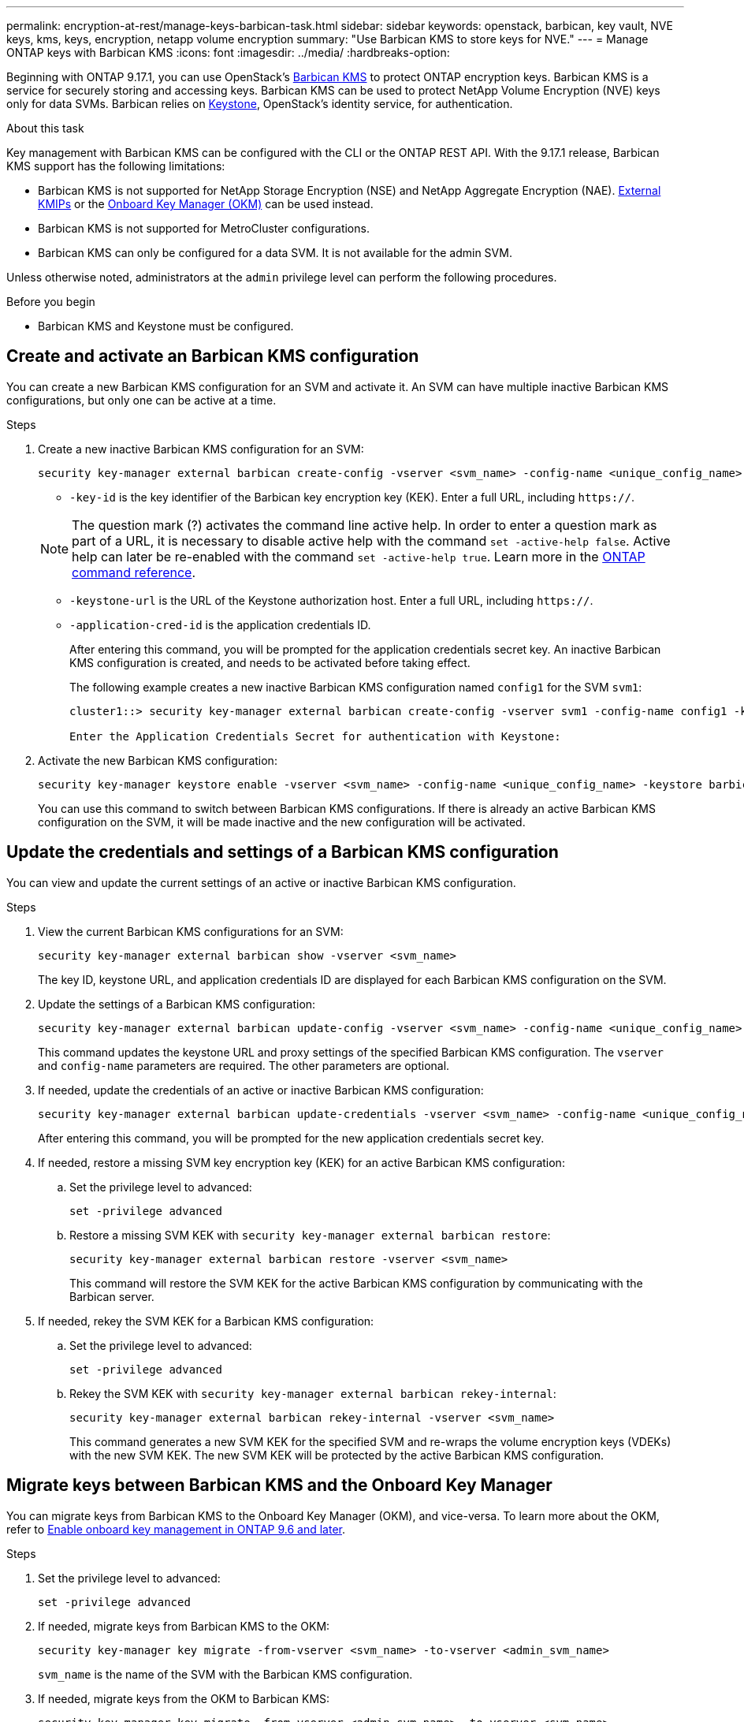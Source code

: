 ---
permalink: encryption-at-rest/manage-keys-barbican-task.html
sidebar: sidebar
keywords: openstack, barbican, key vault, NVE keys, kms, keys, encryption, netapp volume encryption
summary: "Use Barbican KMS to store keys for NVE."
---
= Manage ONTAP keys with Barbican KMS
:icons: font
:imagesdir: ../media/
:hardbreaks-option:


[.lead]
Beginning with ONTAP 9.17.1, you can use OpenStack's link:https://docs.openstack.org/barbican/latest/[Barbican KMS^] to protect ONTAP encryption keys. Barbican KMS is a service for securely storing and accessing keys. Barbican KMS can be used to protect NetApp Volume Encryption (NVE) keys only for data SVMs. Barbican relies on link:https://docs.openstack.org/keystone/latest/[Keystone^], OpenStack's identity service, for authentication.

.About this task
Key management with Barbican KMS can be configured with the CLI or the ONTAP REST API. With the 9.17.1 release, Barbican KMS support has the following limitations:

* Barbican KMS is not supported for NetApp Storage Encryption (NSE) and NetApp Aggregate Encryption (NAE). link:enable-external-key-management-96-later-nve-task.html[External KMIPs] or the link:enable-onboard-key-management-96-later-nve-task.html[Onboard Key Manager (OKM)] can be used instead.
* Barbican KMS is not supported for MetroCluster configurations.
* Barbican KMS can only be configured for a data SVM. It is not available for the admin SVM.

Unless otherwise noted, administrators at the `admin` privilege level can perform the following procedures. 

.Before you begin
* Barbican KMS and Keystone must be configured.
//todo: more info on configuring Barbican KMS and Keystone

== Create and activate an Barbican KMS configuration
You can create a new Barbican KMS configuration for an SVM and activate it. An SVM can have multiple inactive Barbican KMS configurations, but only one can be active at a time.

.Steps
. Create a new inactive Barbican KMS configuration for an SVM:
+
[source,cli]
----
security key-manager external barbican create-config -vserver <svm_name> -config-name <unique_config_name> -key-id <key_id> -keystone-url <keystone_url> -application-cred-id <keystone_applications_credentials_id>
----
* `-key-id` is the key identifier of the Barbican key encryption key (KEK). Enter a full URL, including `https://`.

+
NOTE: The question mark (?) activates the command line active help. In order to enter a question mark as part of a URL, it is necessary to disable active help with the command `set -active-help false`. Active help can later be re-enabled with the command `set -active-help true`. Learn more in the link:https://docs.netapp.com/us-en/ontap-cli/set.html[ONTAP command reference].

* `-keystone-url` is the URL of the Keystone authorization host. Enter a full URL, including `https://`.
* `-application-cred-id` is the application credentials ID.
+
After entering this command, you will be prompted for the application credentials secret key. An inactive Barbican KMS configuration is created, and needs to be activated before taking effect.
+
The following example creates a new inactive Barbican KMS configuration named `config1` for the SVM `svm1`:
+
----
cluster1::> security key-manager external barbican create-config -vserver svm1 -config-name config1 -keystone-url https://172.21.76.152:5000/v3 -application-cred-id app123 -key-id https://172.21.76.153:9311/v1/secrets/2eb5476b-8e38-c609-0dc2-4ccbbd32cdfd

Enter the Application Credentials Secret for authentication with Keystone:
----
. Activate the new Barbican KMS configuration:
+
[source,cli]
----
security key-manager keystore enable -vserver <svm_name> -config-name <unique_config_name> -keystore barbican
----
You can use this command to switch between Barbican KMS configurations. If there is already an active Barbican KMS configuration on the SVM, it will be made inactive and the new configuration will be activated.

== Update the credentials and settings of a Barbican KMS configuration
You can view and update the current settings of an active or inactive Barbican KMS configuration.

.Steps
. View the current Barbican KMS configurations for an SVM:
+
[source,cli]
----
security key-manager external barbican show -vserver <svm_name>
----
The key ID, keystone URL, and application credentials ID are displayed for each Barbican KMS configuration on the SVM.

. Update the settings of a Barbican KMS configuration:
+
[source,cli]
----
security key-manager external barbican update-config -vserver <svm_name> -config-name <unique_config_name> -keystone-url <new_keystone_url> -proxy-type <proxy_type> -proxy-host <proxy_host> -proxy-port <port> -proxy-username <proxy_username> -proxy-password <proxy_password>
----
This command updates the keystone URL and proxy settings of the specified Barbican KMS configuration. The `vserver` and `config-name` parameters are required. The other parameters are optional.

. If needed, update the credentials of an active or inactive Barbican KMS configuration:
+
[source,cli]
----
security key-manager external barbican update-credentials -vserver <svm_name> -config-name <unique_config_name> -application-cred-id <keystone_applications_credentials_id>
----
After entering this command, you will be prompted for the new application credentials secret key.

. If needed, restore a missing SVM key encryption key (KEK) for an active Barbican KMS configuration:
.. Set the privilege level to advanced:
+
[source,cli]
----
set -privilege advanced
----
.. Restore a missing SVM KEK with `security key-manager external barbican restore`:
+
[source,cli]
----
security key-manager external barbican restore -vserver <svm_name>
----
This command will restore the SVM KEK for the active Barbican KMS configuration by communicating with the Barbican server.

. If needed, rekey the SVM KEK for a Barbican KMS configuration:
.. Set the privilege level to advanced:
+
[source,cli]
----
set -privilege advanced
----
.. Rekey the SVM KEK with `security key-manager external barbican rekey-internal`:
+
[source,cli]
----
security key-manager external barbican rekey-internal -vserver <svm_name>
----
This command generates a new SVM KEK for the specified SVM and re-wraps the volume encryption keys (VDEKs) with the new SVM KEK. The new SVM KEK will be protected by the active Barbican KMS configuration.

== Migrate keys between Barbican KMS and the Onboard Key Manager
You can migrate keys from Barbican KMS to the Onboard Key Manager (OKM), and vice-versa. To learn more about the OKM, refer to link:enable-onboard-key-management-96-later-nse-task.html[Enable onboard key management in ONTAP 9.6 and later].

.Steps
. Set the privilege level to advanced:
+
[source,cli]
----
set -privilege advanced
----

. If needed, migrate keys from Barbican KMS to the OKM:
+
[source,cli]
----
security key-manager key migrate -from-vserver <svm_name> -to-vserver <admin_svm_name>  
----
`svm_name` is the name of the SVM with the Barbican KMS configuration. 

. If needed, migrate keys from the OKM to Barbican KMS:
+
[source,cli]
----
security key-manager key migrate -from-vserver <admin_svm_name> -to-vserver <svm_name>
----

== Disable and delete a Barbican KMS configuration
You can disable an active Barbican KMS configuration with no encrypted volumes, and you can delete an inactive Barbican KMS configuration.

.Steps
. Set the privilege level to advanced:
+
[source,cli]
----
set -privilege advanced
----
. Disable an active Barbican KMS configuration:
+
[source,cli]
----
security key-manager keystore disable -vserver <svm_name>
----
If NVE encrypted volumes exist on the SVM, you must first decrypt them before disabling the Barbican KMS configuration. Alternatively, you can update the active Barbican KMS configuration to a new Barbican KMS configuration even with NVE encrypted volumes on the SVM.
//todo: verify the procedure for disabling an active Barbican KMS configuration with encrypted volumes
. Delete an inactive Barbican KMS configuration:
+
[source,cli]
----
security key-manager keystore delete -vserver <svm_name> -config-name <unique_config_name> -type barbican
----

// 4-29-25 ONTAPDOC-2715